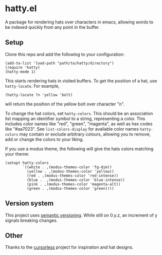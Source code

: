 * hatty.el
A package for rendering hats over characters in emacs, allowing words
to be indexed quickly from any point in the buffer.

** Setup
Clone this repo and add the following to your configuration:

#+begin_src elisp
  (add-to-list 'load-path "path/to/hatty/directory")
  (require 'hatty)
  (hatty-mode 1)
#+end_src

This starts rendering hats in visited buffers.  To get the position of
a hat, use ~hatty-locate~.  For example,

#+begin_src elisp
  (hatty-locate ?n 'yellow 'bolt)
#+end_src

will return the position of the yellow bolt over character "n".

To change the hat colors, set ~hatty-colors~.  This should be an
association list mapping an identifier symbol to a string,
representing a color.  This includes color names like "red", "green",
"magenta", as well as hex codes like "#aa7023".  See
~list-colors-display~ for available color names ~hatty-colors~ may
contain or exclude arbitrary colours, allowing you to remove, add or
change the colors to your liking.

If you use a modus theme, the following will give the hats colors
matching your theme:

#+begin_src elisp
  (setopt hatty-colors
          `((white . ,(modus-themes-color 'fg-dim))
            (yellow . ,(modus-themes-color 'yellow))
            (red . ,(modus-themes-color 'red-intense))
            (blue .  ,(modus-themes-color 'blue-intense))
            (pink . ,(modus-themes-color 'magenta-alt))
            (green . ,(modus-themes-color 'green))))
#+end_src

** Version system
This project uses [[https://semver.org/][semantic versioning]].  While still on 0.y.z, an
increment of y signals breaking changes.

** Other
Thanks to the [[https://github.com/cursorless-dev/cursorless/][cursorless]] project for inspiration and hat designs.
